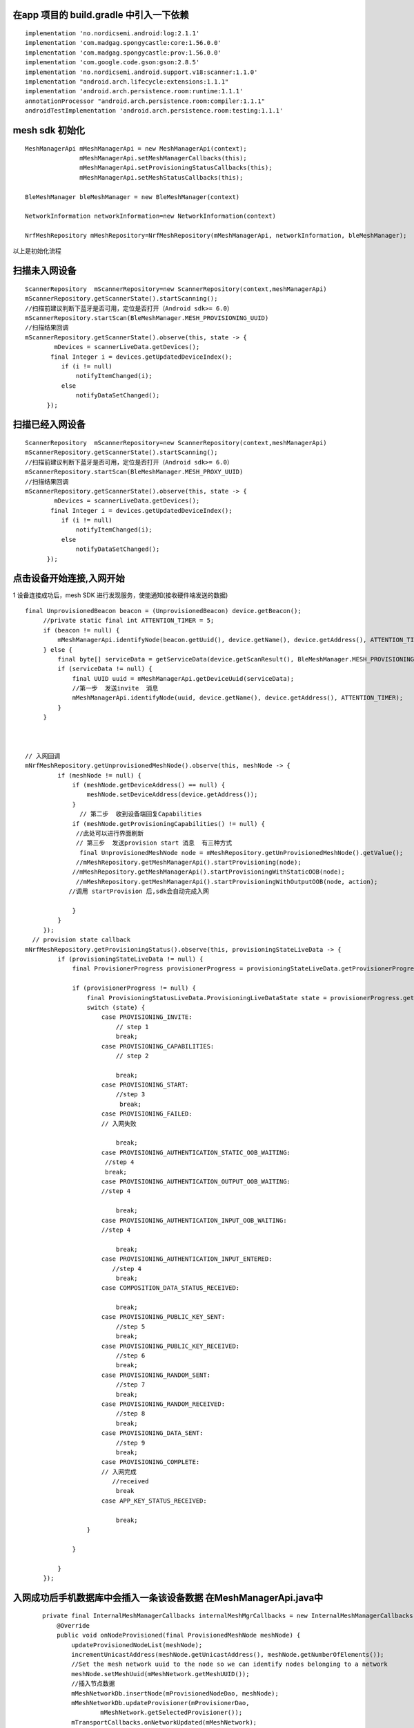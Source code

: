 在app 项目的 build.gradle 中引入一下依赖
"""""""""""""""""""""""""""""""""""""""""""""""""""""""""""""""""""""""""""""""""""""""""""""""""""""""""""""""""""""""""""""""""""""""""""""""""""""""""""""""""""""""""""""
::

    implementation 'no.nordicsemi.android:log:2.1.1'
    implementation 'com.madgag.spongycastle:core:1.56.0.0'
    implementation 'com.madgag.spongycastle:prov:1.56.0.0'
    implementation 'com.google.code.gson:gson:2.8.5'
    implementation 'no.nordicsemi.android.support.v18:scanner:1.1.0'
    implementation "android.arch.lifecycle:extensions:1.1.1"
    implementation 'android.arch.persistence.room:runtime:1.1.1'
    annotationProcessor "android.arch.persistence.room:compiler:1.1.1"
    androidTestImplementation 'android.arch.persistence.room:testing:1.1.1'


mesh sdk 初始化
"""""""""""""""""""""""""""""""""""""""""""""""""""""""""""""""""""""""""""""""""""""""""""""""""""""""""""""""""""""""""""""""""""""""""""""""""""""""""""""""""""""""""""""
:: 

    
   MeshManagerApi mMeshManagerApi = new MeshManagerApi(context);
                  mMeshManagerApi.setMeshManagerCallbacks(this);
                  mMeshManagerApi.setProvisioningStatusCallbacks(this);
                  mMeshManagerApi.setMeshStatusCallbacks(this);

   BleMeshManager bleMeshManager = new BleMeshManager(context)

   NetworkInformation networkInformation=new NetworkInformation(context)

   NrfMeshRepository mMeshRepository=NrfMeshRepository(mMeshManagerApi, networkInformation, bleMeshManager);

以上是初始化流程







扫描未入网设备
"""""""""""""""""""""""""""""""""""""""""""""""""""""""""""""""""""""""""""""""""""""""""""""""""""""""""""""""""""""""""""""""""""""""""""""""""""""""""""""""""""""""""""""
::
  
  ScannerRepository  mScannerRepository=new ScannerRepository(context,meshManagerApi)
  mScannerRepository.getScannerState().startScanning();
  //扫描前建议判断下蓝牙是否可用，定位是否打开（Android sdk>= 6.0）
  mScannerRepository.startScan(BleMeshManager.MESH_PROVISIONING_UUID)
  //扫描结果回调
  mScannerRepository.getScannerState().observe(this, state -> {
          mDevices = scannerLiveData.getDevices();
         final Integer i = devices.getUpdatedDeviceIndex();
            if (i != null)
                notifyItemChanged(i);
            else
                notifyDataSetChanged();
        });



扫描已经入网设备
"""""""""""""""""""""""""""""""""""""""""""""""""""""""""""""""""""""""""""""""""""""""""""""""""""""""""""""""""""""""""""""""""""""""""""""""""""""""""""""""""""""""""""""
::

  ScannerRepository  mScannerRepository=new ScannerRepository(context,meshManagerApi)
  mScannerRepository.getScannerState().startScanning();
  //扫描前建议判断下蓝牙是否可用，定位是否打开（Android sdk>= 6.0）
  mScannerRepository.startScan(BleMeshManager.MESH_PROXY_UUID)
  //扫描结果回调
  mScannerRepository.getScannerState().observe(this, state -> {
          mDevices = scannerLiveData.getDevices();
         final Integer i = devices.getUpdatedDeviceIndex();
            if (i != null)
                notifyItemChanged(i);
            else
                notifyDataSetChanged();
        });


点击设备开始连接,入网开始
"""""""""""""""""""""""""""""""""""""""""""""""""""""""""""""""""""""""""""""""""""""""""""""""""""""""""""""""""""""""""""""""""""""""""""""""""""""""""""""""""""""""""""""
1  设备连接成功后，mesh SDK 进行发现服务，使能通知(接收硬件端发送的数据)
:: 

   final UnprovisionedBeacon beacon = (UnprovisionedBeacon) device.getBeacon();
        //private static final int ATTENTION_TIMER = 5;
        if (beacon != null) {
            mMeshManagerApi.identifyNode(beacon.getUuid(), device.getName(), device.getAddress(), ATTENTION_TIMER);
        } else {
            final byte[] serviceData = getServiceData(device.getScanResult(), BleMeshManager.MESH_PROVISIONING_UUID);
            if (serviceData != null) {
                final UUID uuid = mMeshManagerApi.getDeviceUuid(serviceData);
                //第一步  发送invite  消息
                mMeshManagerApi.identifyNode(uuid, device.getName(), device.getAddress(), ATTENTION_TIMER);
            }
        }



   // 入网回调
   mNrfMeshRepository.getUnprovisionedMeshNode().observe(this, meshNode -> {
            if (meshNode != null) {
                if (meshNode.getDeviceAddress() == null) {
                    meshNode.setDeviceAddress(device.getAddress());
                }
                  // 第二步  收到设备端回复Capabilities 
                if (meshNode.getProvisioningCapabilities() != null) { 
                 //此处可以进行界面刷新
                 // 第三步  发送provision start 消息  有三种方式
                  final UnprovisionedMeshNode node = mMeshRepository.getUnProvisionedMeshNode().getValue();
                 //mMeshRepository.getMeshManagerApi().startProvisioning(node);
                //mMeshRepository.getMeshManagerApi().startProvisioningWithStaticOOB(node);
                 //mMeshRepository.getMeshManagerApi().startProvisioningWithOutputOOB(node, action);
               //调用 startProvision 后,sdk会自动完成入网
                  
                }
            }
        });
     // provision state callback
   mNrfMeshRepository.getProvisioningStatus().observe(this, provisioningStateLiveData -> {
            if (provisioningStateLiveData != null) {
                final ProvisionerProgress provisionerProgress = provisioningStateLiveData.getProvisionerProgress();
         
                if (provisionerProgress != null) {
                    final ProvisioningStatusLiveData.ProvisioningLiveDataState state = provisionerProgress.getState();                
                    switch (state) {
                        case PROVISIONING_INVITE:
                            // step 1
                            break;
                        case PROVISIONING_CAPABILITIES:
                            // step 2
                            
                            break;
                        case PROVISIONING_START:
                            //step 3
                             break;
                        case PROVISIONING_FAILED:
                        // 入网失败
                           
                            break;
                        case PROVISIONING_AUTHENTICATION_STATIC_OOB_WAITING:
                         //step 4
                         break;
                        case PROVISIONING_AUTHENTICATION_OUTPUT_OOB_WAITING:
                        //step 4
                          
                            break;
                        case PROVISIONING_AUTHENTICATION_INPUT_OOB_WAITING:
                        //step 4
                          
                            break;
                        case PROVISIONING_AUTHENTICATION_INPUT_ENTERED:
                           //step 4
                            break;
                        case COMPOSITION_DATA_STATUS_RECEIVED:
                          
                            break;
                        case PROVISIONING_PUBLIC_KEY_SENT:
                            //step 5
                            break;
                        case PROVISIONING_PUBLIC_KEY_RECEIVED:
                            //step 6
                            break;   
                        case PROVISIONING_RANDOM_SENT:
                            //step 7
                            break;
                        case PROVISIONING_RANDOM_RECEIVED:
                            //step 8
                            break;
                        case PROVISIONING_DATA_SENT:
                            //step 9
                            break;
                        case PROVISIONING_COMPLETE:
                        // 入网完成 
                           //received
                            break      
                        case APP_KEY_STATUS_RECEIVED:
                          
                            break;
                    }

                }
                
            }
        });

入网成功后手机数据库中会插入一条该设备数据 在MeshManagerApi.java中
"""""""""""""""""""""""""""""""""""""""""""""""""""""""""""""""""""""""""""""""""""""""""""""""""""""""""""""""""""""""""""""""""""""""""""""""""""""""""""""""""""""""""""""
 ::

    private final InternalMeshManagerCallbacks internalMeshMgrCallbacks = new InternalMeshManagerCallbacks() {
        @Override
        public void onNodeProvisioned(final ProvisionedMeshNode meshNode) {
            updateProvisionedNodeList(meshNode);
            incrementUnicastAddress(meshNode.getUnicastAddress(), meshNode.getNumberOfElements());
            //Set the mesh network uuid to the node so we can identify nodes belonging to a network
            meshNode.setMeshUuid(mMeshNetwork.getMeshUUID());
            //插入节点数据
            mMeshNetworkDb.insertNode(mProvisionedNodeDao, meshNode);
            mMeshNetworkDb.updateProvisioner(mProvisionerDao,
                    mMeshNetwork.getSelectedProvisioner());
            mTransportCallbacks.onNetworkUpdated(mMeshNetwork);
        }

        private void updateProvisionedNodeList(final ProvisionedMeshNode meshNode) {
            Log.d(TAG, "updateProvisionedNodeList: " + meshNode.getUuid());
            for (int i = 0; i < mMeshNetwork.nodes.size(); i++) {
                final ProvisionedMeshNode node = mMeshNetwork.nodes.get(i);
                Log.d(TAG, "updateProvisionedNodeList: " + node.getUuid());
                if (meshNode.getUuid().equals(node.getUuid())) {
                    mMeshNetwork.nodes.remove(i);
                    break;
                }
            }
            mMeshNetwork.nodes.add(meshNode);
        }
    };       



发送消息注意事项
"""""""""""""""""""""""""""""""""""""""""""""""""""""""""""""""""""""""""""""""""""""""""""""""""""""""""""""""""""""""""""""""""""""""""""""""""""""""""""""""""""""""""""""
ConfigMessage 地址必须是：unicastAddress（mMeshRepository.getSelectedMeshNode().value().getUnicastAddress()）
GenericMessage 地址必须是：节点元素地址 elementAddress 

ConfigMessage 属于配置信息主要目的是给相应的model 添加通信能力的字段信息
例如：ConfigAppkeyAdd 添加节点通信加解密appkey（16byte）
例如：ConfigModelAppBind 用于model通信加解密绑定
例如：ConfigModelSubscriptionAdd  订阅分组
::

    public ConfigModelSubscriptionAdd(@NonNull final byte[] elementAddress,
                                      @NonNull final byte[] subscriptionAddress,
                                      final int modelIdentifier) throws IllegalArgumentException {
                                      //subscriptionAddress 分组地址 0xc000~0xFFEF
        this(AddressUtils.getUnicastAddressInt(elementAddress), AddressUtils.getUnicastAddressInt(subscriptionAddress), modelIdentifier);
    }



发送消息
"""""""""""""""""""""""""""""""""""""""""""""""""""""""""""""""""""""""""""""""""""""""""""""""""""""""""""""""""""""""""""""""""""""""""""""""""""""""""""""""""""""""""""""
::
 
 //example 入网完成后需要获取设备配置信息
  final ConfigCompositionDataGet compositionDataGet = new ConfigCompositionDataGet();
  ProvisionedMeshNode provisionedMeshNode =  mMeshRepository.getProvisionedMeshNode().getValue();
  int dst = provisionedMeshNode.getUnicastAddress();//代表目的地址(elementAddress,groupAddress) 手机发送消息用到的地址
  mMeshRepository.getMeshManagerApi().sendMeshMessage(dst, meshMessage);
  
  mMeshRepository.getNrfMeshRepository().getMeshMessageLiveData().observe(this, new Observer<MeshMessage>() {
                @Override
                public void onChanged(@Nullable MeshMessage meshMessage) {

                   if(meshMessage instanceof ConfigCompositionDataStatus){
                        //收到设备端回复的配置信息 
                        //ConfigCompositionDataStatus 解析得到List :elements ,list:models
                         }else{
                   // more status need to catch
                   }
                  
            });

移除节点
"""""""""""""""""""""""""""""""""""""""""""""""""""""""""""""""""""""""""""""""""""""""""""""""""""""""""""""""""""""""""""""""""""""""""""""""""""""""""""""""""""""""""""""
::
  
    final ConfigNodeReset configNodeReset = new ConfigNodeReset();
  ProvisionedMeshNode provisionedMeshNode =  mMeshRepository.getSelectedMeshNode().getValue();//get之前先set  不然会报错
  int dst = provisionedMeshNode.getUnicastAddress();
  mMeshRepository.getMeshManagerApi().sendMeshMessage(dst, meshMessage);
  

  mMeshRepository.getNrfMeshRepository().getMeshMessageLiveData().observe(this, new Observer<MeshMessage>() {
                @Override
                public void onChanged(@Nullable MeshMessage meshMessage) {
                   if(meshMessage instanceof ConfigNodeResetStatus){
                        
                        //节点已经移除，该设备已经变成未入网设备，可以进行入网操作

                   }else{

                   // more status need to catch
                   }
                  
            });


在手机数据库中添加分组信息
"""""""""""""""""""""""""""""""""""""""""""""""""""""""""""""""""""""""""""""""""""""""""""""""""""""""""""""""""""""""""""""""""""""""""""""""""""""""""""""""""""""""""""""
::
  
  //地址范围 0xc000~0xFEFF
  //(例如手机中现有两个节点，并且都订阅了改地址(以下代码中的地址是0xc000),那么现在可以向0xc000 发送一条分组消息，那么这两个节点都会处理该消息
  mMeshRepository.getMeshNetworkLiveData().getMeshNetwork().addGroup(0xc000,"randomName")


从手机数据库中获取分组列表
"""""""""""""""""""""""""""""""""""""""""""""""""""""""""""""""""""""""""""""""""""""""""""""""""""""""""""""""""""""""""""""""""""""""""""""""""""""""""""""""""""""""""""""
::

  mMeshRepository.getGroups().observe(this, groups -> {
           //refresh  UI
        });
 

导出手机入网数据
"""""""""""""""""""""""""""""""""""""""""""""""""""""""""""""""""""""""""""""""""""""""""""""""""""""""""""""""""""""""""""""""""""""""""""""""""""""""""""""""""""""""""""""
::

   final File f = new File(EXPORT_PATH);

            if (!f.exists()) {

                f.mkdirs();
            }
            mMeshRepository.getMeshManagerApi().exportMeshNetwork(EXPORT_PATH);




导入数据到手机
"""""""""""""""""""""""""""""""""""""""""""""""""""""""""""""""""""""""""""""""""""""""""""""""""""""""""""""""""""""""""""""""""""""""""""""""""""""""""""""""""""""""""""""
::

   final Intent intent;
        if (Utils.isKitkatOrAbove()) {
            intent = new Intent(Intent.ACTION_OPEN_DOCUMENT);
        } else {
            intent = new Intent(Intent.ACTION_GET_CONTENT);
        }
        intent.addCategory(Intent.CATEGORY_OPENABLE);
        intent.setType("*/*");
        startActivityForResult(intent, READ_FILE_REQUEST_CODE);


         public void onActivityResult(final int requestCode, final int resultCode, final Intent data) {
        super.onActivityResult(requestCode, resultCode, data);
        switch (requestCode) {
            case READ_FILE_REQUEST_CODE:
                if (resultCode == RESULT_OK) {
                    if (data != null) {
                        final Uri uri = data.getData();
                        mMeshRepository.importMeshNetwork(uri);
                    }
                } else {
                    Log.e(TAG, "Error while opening file browser");
                }
                break;
        }
    }
 

   